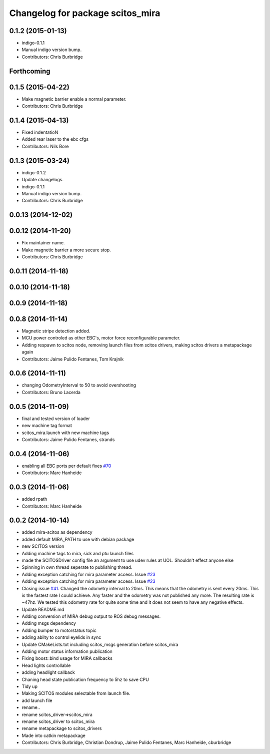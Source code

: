 ^^^^^^^^^^^^^^^^^^^^^^^^^^^^^^^^^
Changelog for package scitos_mira
^^^^^^^^^^^^^^^^^^^^^^^^^^^^^^^^^

0.1.2 (2015-01-13)
------------------
* indigo-0.1.1
* Manual indigo version bump.
* Contributors: Chris Burbridge

Forthcoming
-----------

0.1.5 (2015-04-22)
------------------
* Make magnetic barrier enable a normal parameter.
* Contributors: Chris Burbridge

0.1.4 (2015-04-13)
------------------
* Fixed indentatioN
* Added rear laser to the ebc cfgs
* Contributors: Nils Bore

0.1.3 (2015-03-24)
------------------
* indigo-0.1.2
* Update changelogs.
* indigo-0.1.1
* Manual indigo version bump.
* Contributors: Chris Burbridge

0.0.13 (2014-12-02)
-------------------

0.0.12 (2014-11-20)
-------------------
* Fix maintainer name.
* Make magnetic barrier a more secure stop.
* Contributors: Chris Burbridge

0.0.11 (2014-11-18)
-------------------

0.0.10 (2014-11-18)
-------------------

0.0.9 (2014-11-18)
------------------

0.0.8 (2014-11-14)
------------------
* Magnetic stripe detection added.
* MCU power controled as other EBC's, motor force reconfigurable parameter.
* Adding respawn to scitos node, removing launch files from scitos drivers, making scitos drivers a metapackage again
* Contributors: Jaime Pulido Fentanes, Tom Krajnik

0.0.6 (2014-11-11)
------------------
* changing OdometryInterval to 50 to avoid overshooting
* Contributors: Bruno Lacerda

0.0.5 (2014-11-09)
------------------
* final and tested version of loader
* new machine tag format
* scitos_mira.launch with new machine tags
* Contributors: Jaime Pulido Fentanes, strands

0.0.4 (2014-11-06)
------------------
* enabling all EBC ports per default
  fixes `#70 <https://github.com/strands-project/scitos_drivers/issues/70>`_
* Contributors: Marc Hanheide

0.0.3 (2014-11-06)
------------------
* added rpath
* Contributors: Marc Hanheide

0.0.2 (2014-10-14)
------------------
* added mira-scitos as dependency
* added default MIRA_PATH to use with debian package
* new SCITOS version
* Adding machine tags to mira, sick and ptu launch files
* made the SCITOSDriver config file an argument to use udev rules at UOL. Shouldn't effect anyone else
* Spinning in own thread seperate to publishing thread.
* Adding exception catching for mira parameter access. Issue `#23 <https://github.com/strands-project/scitos_drivers/issues/23>`_
* Adding exception catching for mira parameter access. Issue `#23 <https://github.com/strands-project/scitos_drivers/issues/23>`_
* Closing issue `#41 <https://github.com/strands-project/scitos_drivers/issues/41>`_. Changed the odometry interval to 20ms. This means that the odometry is sent every 20ms. This is the fastest rate I could achieve. Any faster and the odometry was not published any more. The resulting rate is ~47hz. We tested this odometry rate for quite some time and it does not seem to have any negative effects.
* Update README.md
* Adding conversion of MIRA debug output to ROS debug messages.
* Adding msgs dependency
* Adding bumper to motorstatus topic
* adding abilty to control eyelids in sync
* Update CMakeLists.txt
  including scitos_msgs generation before scitos_mira
* Adding motor status information publication
* Fixing boost::bind usage for MIRA callbacks
* Head lights controllable
* adding headlight callback
* Chaning head state publication frequency to 5hz to save CPU
* Tidy up
* Making SCITOS modules selectable from launch file.
* add launch file
* rename..
* rename scitos_driver=>scitos_mira
* rename scitos_driver to scitos_mira
* rename metapackage to scitos_drivers
* Made into catkin metapackage
* Contributors: Chris Burbridge, Christian Dondrup, Jaime Pulido Fentanes, Marc Hanheide, cburbridge

